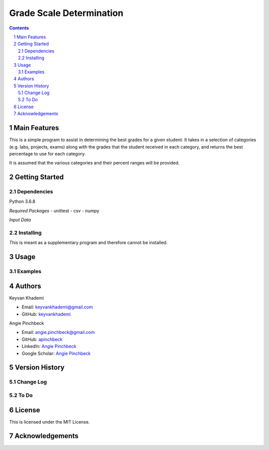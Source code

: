 ==========================
Grade Scale Determination
==========================

.. contents::
.. section-numbering::


Main Features
=============
This is a simple program to assist in determining the best grades for
a given student. It takes in a selection of categories (e.g. labs,
projects, exams) along with the grades that the student received in
each category, and returns the best percentage to use for each category.

It is assumed that the various categories and their percent ranges
will be provided.

Getting Started
===============

Dependencies
------------
Python 3.6.8

*Required Packages*
- unittest
- csv
- numpy

*Input Data*


Installing
----------
This is meant as a supplementary program and therefore cannot be
installed.

Usage
=====

Examples
--------

Authors
=======
Keyvan Khademi

- Email: keyvankhademi@gmail.com
- GitHub: `keyvankhademi <https://github.com/keyvankhademi>`__

Angie Pinchbeck

- Email: angie.pinchbeck@gmail.com
- GitHub: `apinchbeck <https://github.com/apinchbeck>`__
- LinkedIn: `Angie Pinchbeck <https://www.linkedin.com/in/angiepinchbeck/>`__
- Google Scholar: `Angie Pinchbeck <https://scholar.google.ca/citations?user=xYuYXIMAAAAJ&hl=en>`__

Version History
===============

Change Log
----------

To Do
-----

License
=======

This is licensed under the MIT License.

Acknowledgements
================

